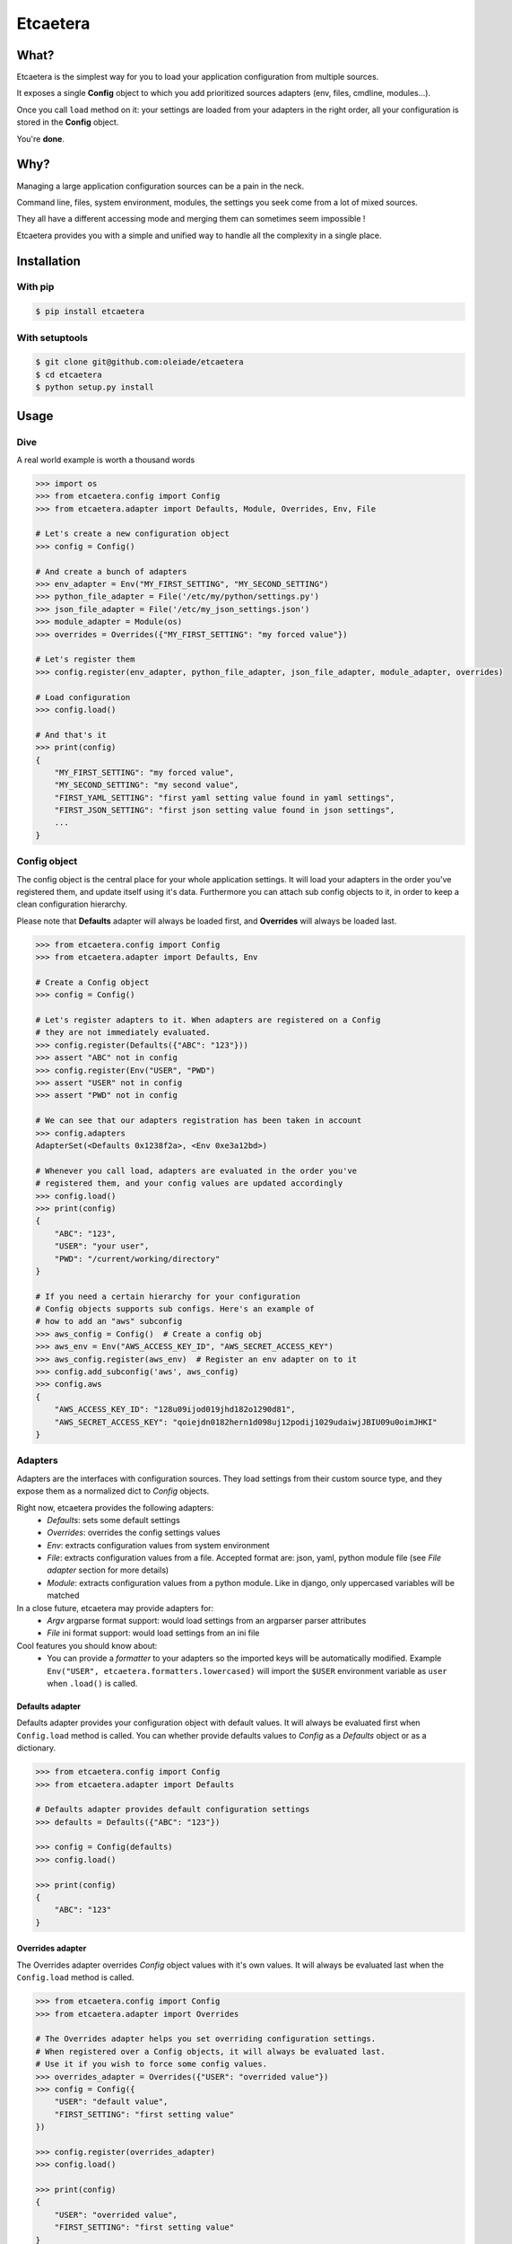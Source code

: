 ===============================
Etcaetera
===============================

.. image:: https://badge.fury.io/py/etcaetera.png
    :target: http://badge.fury.io/py/etcaetera
    
.. image:: https://travis-ci.org/oleiade/etcaetera.png?branch=master
        :target: https://travis-ci.org/oleiade/etcaetera

.. image:: https://pypip.in/d/etcaetera/badge.png
        :target: https://crate.io/packages/etcaetera?version=latest


What?
=====

Etcaetera is the simplest way for you to load your application configuration from multiple sources.

It exposes a single **Config** object to which you add prioritized sources adapters (env, files, cmdline, modules...).

Once you call ``load`` method on it: your settings are loaded from your adapters in the right order, all your configuration is stored in the **Config** object.

You're **done**.


Why?
====

Managing a large application configuration sources can be a pain in the neck.

Command line, files, system environment, modules, the settings you seek come from a lot of mixed sources.

They all have a different accessing mode and merging them can sometimes seem impossible !

Etcaetera provides you with a simple and unified way to handle all the complexity in a single place.


Installation
============

With pip
--------

.. code-block:: bash

    $ pip install etcaetera

With setuptools
---------------

.. code-block:: bash

    $ git clone git@github.com:oleiade/etcaetera
    $ cd etcaetera
    $ python setup.py install


Usage
=====

Dive
----

A real world example is worth a thousand words

.. code-block:: python

    >>> import os
    >>> from etcaetera.config import Config
    >>> from etcaetera.adapter import Defaults, Module, Overrides, Env, File

    # Let's create a new configuration object
    >>> config = Config()

    # And create a bunch of adapters
    >>> env_adapter = Env("MY_FIRST_SETTING", "MY_SECOND_SETTING")
    >>> python_file_adapter = File('/etc/my/python/settings.py')
    >>> json_file_adapter = File('/etc/my_json_settings.json')
    >>> module_adapter = Module(os)
    >>> overrides = Overrides({"MY_FIRST_SETTING": "my forced value"})

    # Let's register them
    >>> config.register(env_adapter, python_file_adapter, json_file_adapter, module_adapter, overrides)

    # Load configuration
    >>> config.load()

    # And that's it
    >>> print(config)
    {
        "MY_FIRST_SETTING": "my forced value",
        "MY_SECOND_SETTING": "my second value",
        "FIRST_YAML_SETTING": "first yaml setting value found in yaml settings",
        "FIRST_JSON_SETTING": "first json setting value found in json settings",
        ...
    }

Config object
-------------

The config object is the central place for your whole application settings. It will load your adapters
in the order you've registered them, and update itself using it's data. Furthermore you can attach sub config
objects to it, in order to keep a clean configuration hierarchy.

Please note that **Defaults** adapter will always be loaded first, and **Overrides** will always be loaded last.

.. code-block:: python

    >>> from etcaetera.config import Config
    >>> from etcaetera.adapter import Defaults, Env

    # Create a Config object
    >>> config = Config()

    # Let's register adapters to it. When adapters are registered on a Config
    # they are not immediately evaluated.
    >>> config.register(Defaults({"ABC": "123"}))
    >>> assert "ABC" not in config
    >>> config.register(Env("USER", "PWD")
    >>> assert "USER" not in config
    >>> assert "PWD" not in config

    # We can see that our adapters registration has been taken in account
    >>> config.adapters
    AdapterSet(<Defaults 0x1238f2a>, <Env 0xe3a12bd>)

    # Whenever you call load, adapters are evaluated in the order you've
    # registered them, and your config values are updated accordingly
    >>> config.load()
    >>> print(config)
    {
        "ABC": "123",
        "USER": "your user",
        "PWD": "/current/working/directory"
    }

    # If you need a certain hierarchy for your configuration
    # Config objects supports sub configs. Here's an example of
    # how to add an "aws" subconfig
    >>> aws_config = Config()  # Create a config obj
    >>> aws_env = Env("AWS_ACCESS_KEY_ID", "AWS_SECRET_ACCESS_KEY")
    >>> aws_config.register(aws_env)  # Register an env adapter on to it
    >>> config.add_subconfig('aws', aws_config)
    >>> config.aws
    {
        "AWS_ACCESS_KEY_ID": "128u09ijod019jhd182o1290d81",
        "AWS_SECRET_ACCESS_KEY": "qoiejdn0182hern1d098uj12podij1029udaiwjJBIU09u0oimJHKI"
    }


Adapters
--------

Adapters are the interfaces with configuration sources. They load settings from their custom source type,
and they expose them as a normalized dict to *Config* objects.

Right now, etcaetera provides the following adapters:
    * *Defaults*: sets some default settings
    * *Overrides*: overrides the config settings values
    * *Env*: extracts configuration values from system environment
    * *File*: extracts configuration values from a file. Accepted format are: json, yaml, python module file (see *File adapter* section for more details)
    * *Module*: extracts configuration values from a python module. Like in django, only uppercased variables will be matched

In a close future, etcaetera may provide adapters for:
    * *Argv* argparse format support: would load settings from an argparser parser attributes
    * *File* ini format support: would load settings from an ini file

Cool features you should know about:
    * You can provide a *formatter* to your adapters so the imported keys will be automatically modified. Example ``Env("USER", etcaetera.formatters.lowercased)`` will import the ``$USER`` environment variable as ``user`` when ``.load()`` is called. 

Defaults adapter
~~~~~~~~~~~~~~~~

Defaults adapter provides your configuration object with default values.
It will always be evaluated first when ``Config.load`` method is called.
You can whether provide defaults values to *Config* as a *Defaults* object
or as a dictionary.

.. code-block:: python

    >>> from etcaetera.config import Config
    >>> from etcaetera.adapter import Defaults

    # Defaults adapter provides default configuration settings
    >>> defaults = Defaults({"ABC": "123"})

    >>> config = Config(defaults)
    >>> config.load()

    >>> print(config)
    {
        "ABC": "123"
    }

Overrides adapter
~~~~~~~~~~~~~~~~~

The Overrides adapter overrides *Config* object values with it's own values.
It will always be evaluated last when the ``Config.load`` method is called.

.. code-block:: python

    >>> from etcaetera.config import Config
    >>> from etcaetera.adapter import Overrides

    # The Overrides adapter helps you set overriding configuration settings.
    # When registered over a Config objects, it will always be evaluated last.
    # Use it if you wish to force some config values.
    >>> overrides_adapter = Overrides({"USER": "overrided value"})
    >>> config = Config({
        "USER": "default value",
        "FIRST_SETTING": "first setting value"
    })

    >>> config.register(overrides_adapter)
    >>> config.load()

    >>> print(config)
    {
        "USER": "overrided value",
        "FIRST_SETTING": "first setting value"
    }

Env adapter
~~~~~~~~~~~

Env adapter loads configuration variables values from system environment.
You can whether provide it a list of keys to be fetched from environment. Or you can pass it a *environment variables name to adapter destination name* ``**mappings`` dict.
Moreover, as adapters support nested keys through the ``.`` separator you can map any env var to a nested adapter destination.

.. code-block:: python

    >>> from etcaetera.adapter import Env

    # You can provide keys to be fetched by the adapter at construction
    # as keys
    >>> env = Env("USER", "PATH")
    >>> env.load()
    >>> print env.data
    {
        "USER": "user extracted from environment",
        "PATH": "path extracted from environment",
        "PWD": "pwd extracted from environment"
    }

    # alternatively pass it as env var names to adapter var 
    # names dict
    >>> os.environ["SOURCE"], os.environ["OTHER_SOURCE"]
    ("my first value", "my second value")
    >>> env = Env({"SOURCE": "DEST", "OTHER_SOURCE": "TEST"})
    >>> env.load()
    >>> print env.data
    {
        "DEST": "my first value",
        "TEST": "my second value"
    }

    # Adapters support nested destination too
    >>> env = Env({"MY.USER": "USER"})
    >>> env.load()
    >>> print env.data
    {
        "MY": {
            "USER": "oleiade",
        }
    }

File adapter
~~~~~~~~~~~~

The File adapter will load the configuration settings from a file.
Supported formats are json, yaml and python module files. Every key-value pairs
stored in the pointed file will be loaded in the *Config* object it is registered to.

Python module files
```````````````````

The Python module files should be in the same format as the Django settings files. Only uppercased variables
will be loaded. Any python data structures can be used.

*Here's an example*

*Given the following settings.py file*

.. code-block:: bash

    $ cat /my/settings.py
    FIRST_SETTING = 123
    SECOND_SETTING = "this is the second value"
    THIRD_SETTING = {"easy as": "do re mi"}
    ignored_value = "this will be ignore"

*File adapter output will look like this*:

.. code-block:: python

    >>> from etcaetera.adapter import File

    >>> file = File('/my/settings.py')
    >>> file.load()

    >>> print(file.data)
    {
        "FIRST_SETTING": 123,
        "SECOND_SETTING": "this is the second value",
        "THIRD_SETTING": {"easy as": "do re mi"}
    }

Serialized files (aka json and yaml)
````````````````````````````````````

*Given the following json file content*:

.. code-block:: bash

    $ cat /my/json/file.json
    {
        "FIRST_SETTING": "first json file extracted setting",
        "SECOND_SETTING": "second json file extracted setting"
    }

*The File adapter output will look like this*:

.. code-block:: python

    >>> from etcaetera.adapter import File

    # The File adapter awaits on a file path at construction.
    # All you have to do then, is to let the magic happen
    >>> file = File('/my/json/file.json')
    >>> file.load()

    >>> print(file.data)
    {
        "FIRST_SETTING": "first json file extracted setting",
        "SECOND_SETTING": "second json file extracted setting"
    }

Module adapter
~~~~~~~~~~~~~~

The Module adapter will load settings from a python module. It emulates the django
settings module loading behavior, so that every uppercased locals of the module is matched.

**Given a mymodule.settings module looking this**:

.. code-block:: python

    MY_FIRST_SETTING = 123
    MY_SECOND_SETTING = "abc"

**Loaded module data will look like this**:

.. code-block:: python

    >>> import mymodule
    >>> from etcaetera.adapter import Module

    # It will extract all of the module's uppercased local variables
    >>> module = Module(mymodule.settings)
    >>> module.load()

    >>> print(module.data)
    {
        MY_FIRST_SETTING = 123
        MY_SECOND_SETTING = "abc"
    }


Contribute
==========

Please read the `Contributing <https://github.com/oleiade/etcaetera/blob/develop/CONTRIBUTING.rst>`_ instructions

If you are lazy, here's a summary:

1. Found a bug? Want to add a feature? Check for open issues or open a fresh one to start a discussion about it.
2. Fork the repository, and start making your changes.
3. Write some tests showing you fixed the current bug or your feature works as expected.
4. Fasten your seatbelt, and send a pull request to the *develop* branch.


License
=======
The MIT License (MIT)

Copyright (c) 2014 Théo Crevon

Permission is hereby granted, free of charge, to any person obtaining a copy of
this software and associated documentation files (the "Software"), to deal in
the Software without restriction, including without limitation the rights to
use, copy, modify, merge, publish, distribute, sublicense, and/or sell copies of
the Software, and to permit persons to whom the Software is furnished to do so,
subject to the following conditions:

The above copyright notice and this permission notice shall be included in all
copies or substantial portions of the Software.

THE SOFTWARE IS PROVIDED "AS IS", WITHOUT WARRANTY OF ANY KIND, EXPRESS OR
IMPLIED, INCLUDING BUT NOT LIMITED TO THE WARRANTIES OF MERCHANTABILITY, FITNESS
FOR A PARTICULAR PURPOSE AND NONINFRINGEMENT. IN NO EVENT SHALL THE AUTHORS OR
COPYRIGHT HOLDERS BE LIABLE FOR ANY CLAIM, DAMAGES OR OTHER LIABILITY, WHETHER
IN AN ACTION OF CONTRACT, TORT OR OTHERWISE, ARISING FROM, OUT OF OR IN
CONNECTION WITH THE SOFTWARE OR THE USE OR OTHER DEALINGS IN THE SOFTWARE.

